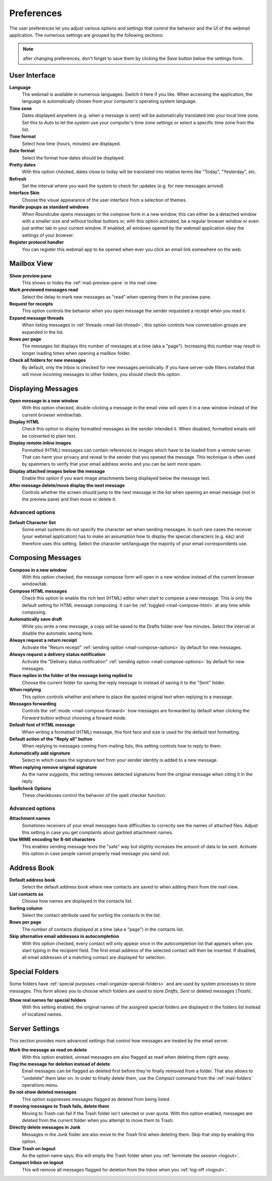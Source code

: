 .. index:: Preferences
.. _settings-prefs:

***********
Preferences
***********

The user preferences let you adjust various options and settings that control the behavior and the UI of the webmail application.
The numerous settings are grouped by the following sections:

.. note::  after changing preferences, don't forget to save them by clicking the *Save* button below the settings form.


.. _settings-prefs-ui:

User Interface
--------------

**Language**
    The webmail is available in numerous languages. Switch it here if you like.
    When accessing the application, the language is automatically chosen from your computer's operating system language.

**Time zone**
    Dates displayed anywhere (e.g. when a message is sent) will be automatically translated into your local time zone.
    Set this to *Auto* to let the system use your computer's time zone settings or select a specific time zone from the list.

**Time format**
    Select how time (hours, minutes) are displayed.

**Date format**
    Select the format how dates should be displayed.

**Pretty dates**
    With this option checked, dates close to today will be translated into relative terms like "Today", "Yesterday", etc.

**Refresh**
    Set the interval where you want the system to check for updates (e.g. for new messages arrived)

**Interface Skin**
    Choose the visual appearance of the user interface from a selection of themes.

**Handle popups as standard windows**
    When Roundcube opens messages or the compose form in a new window, this can either be a detached
    window with a smaller size and without toolbar buttons or, with this option activated, be a
    regular browser window or even just anther tab in your current window. If enabled, all windows
    opened by the webmail application obey the settings of your browser.

**Register protocol handler**
    You can register this webmail app to be opened when ever you click an email link somewhere on the web.


.. _settings-prefs-mailbox:

Mailbox View
------------

**Show preview pane**
    This shows or hides the :ref:`mail-preview-pane` in the mail view.

**Mark previewed messages read**
    Select the delay to mark new messages as "read" when opening them in the preview pane.

**Request for receipts**
    This option controls the behavior when you open message the sender requested a receipt when you read it.

**Expand message threads**
    When listing messages in :ref:`threads <mail-list-thread>`, this option controls how conversation groups are
    expanded in the list.

**Rows per page**
    The messages list displays this number of messages at a time (aka a "page"). Increasing this number may result
    in longer loading times when opening a mailbox folder.

**Check all folders for new messages**
    By default, only the Inbox is checked for new messages periodically. If you have server-side filters installed
    that will move incoming messages to other folders, you should check this option.


.. _settings-prefs-mailview:

Displaying Messages
-------------------

**Open message in a new window**
    With this option checked, double-clicking a message in the email view will open it in a new window instead of
    the current browser window/tab.
    
**Display HTML**
    Check this option to display formatted messages as the sender intended it. When disabled, formatted emails will
    be converted to plain text.

**Display remote inline images**
    Formatted (HTML) messages can contain references to images which have to be loaded from a remote server.
    That can harm your privacy and reveal to the sender that you opened the message. This technique is often used
    by spammers to verify that your email address works and you can be sent more spam.

**Display attached images below the message**
    Enable this option if you want image attachments being displayed below the message text.

**After message delete/move display the next message**
    Controls whether the screen should jump to the next message in the list when opening an email message
    (not in the preview pane) and then move or delete it.

Advanced options
^^^^^^^^^^^^^^^^

**Default Character Set**
    Some email systems do not specify the character set when sending messages. In such rare cases
    the receiver (your webmail application) has to make an assumption how to display the special
    characters (e.g. éäç) and therefore uses this setting. Select the character set/language the
    majority of your email correspondents use.


.. _settings-prefs-compose:

Composing Messages
------------------

**Compose in a new window**
    With this option checked, the message compose form will open in a new window instead of
    the current browser window/tab.

**Compose HTML messages**
    Check this option to enable the rich text (HTML) editor when start to compose a new message.
    This is only the default setting for HTML message composing. It can be :ref:`toggled <mail-compose-html>`
    at any time while composing.

**Automatically save draft**
    While you write a new message, a copy will be saved to the Drafts folder ever few minutes.
    Select the interval or disable the automatic saving here.

**Always request a return receipt**
    Activate the "Return receipt" :ref:`sending option <mail-compose-options>` by default for new messages.

**Always request a delivery status notification**
    Activate the "Delivery status notification" :ref:`sending option <mail-compose-options>` by default for new messages.

**Place replies in the folder of the message being replied to**
    Choose the current folder for saving the reply message to instead of saving it to the "Sent" folder.

**When replying**
    This option controls whether and where to place the quoted original text when replying to a message.

**Messages forwarding**
    Controls the :ref:`mode <mail-compose-forward>` how messages are forwarded by default when
    clicking the *Forward* button without choosing a forward mode.

**Default font of HTML message**
    When writing a formatted (HTML) message, this font face and size is used for the default text formatting.

**Default action of the "Reply all" button**
    When replying to messages coming from mailing lists, this setting controls how to reply to them.

**Automatically add signature**
    Select in which cases the signature text from your sender identity is added to a new message.

**When replying remove original signature**
    As the name suggests, this setting removes detected signatures from the original message
    when citing it in the reply.

**Spellcheck Options**
    These checkboxes control the behavior of the spell checker function.

Advanced options
^^^^^^^^^^^^^^^^

**Attachment names**
    Sometimes receivers of your email messages have difficulties to correctly see the names of attached files.
    Adjust this setting in case you get complaints about garbled attachment names.

**Use MIME encoding for 8-bit characters**
    This enables sending message texts the "safe" way but slightly increases the amount of data to be sent.
    Activate this option in case people cannot properly read message you send out.


.. _settings-prefs-addressbook:

Address Book
------------

**Default address book**
    Select the default address book where new contacts are saved to when adding them from the mail view.

**List contacts as**
    Choose how names are displayed in the contacts list.

**Sorting column**
    Select the contact attribute used for sorting the contacts in the list.

**Rows per page**
    The number of contacts displayed at a time (aka a "page") in the contacts list.

**Skip alternative email addresses in autocompletion**
    With this option checked, every contact will only appear once in the autocompletion list
    that appears when you start typing in the recipient field. The first email address of the 
    selected contact will then be inserted. If disabled, all email addresses of a matching contact
    are displayed for selection.

.. _settings-prefs-folders:

Special Folders
---------------

Some folders have :ref:`special purposes <mail-organize-special-folders>` and are used by system processes to store messages.
This form allows you to choose which folders are used to store *Drafts*, *Sent* or deleted messages (*Trash*).

**Show real names for special folders**
    With this setting enabled, the original names of the assigned special folders are displayed in the
    folders list instead of localized names.

.. only:: archive

    When hitting the *Archive* button in the mail view, the selected messages are moved to this folder.

    **Divide archive by**
        This option allows you to organize your archive folder in various ways.
        The selected message(s) can be filed into sub-folders of the archive according
        the sent date, the sender's email address or the folder the message is moved from.

        When set to *None*, all messages will be stored in the Archive folder without any sub-folders
        being created.


.. _settings-prefs-server:

Server Settings
---------------

This section provides more advanced settings that control how messages are treated by the email server.

**Mark the message as read on delete**
    With this option enabled, unread messages are also flagged as read when deleting them right away.

**Flag the message for deletion instead of delete**
    Email messages can be flagged as deleted first before they're finally removed from a folder. That also allows to "undelete"
    them later on. In order to finally delete them, use the *Compact* command from the :ref:`mail-folders` operations menu.

**Do not show deleted messages**
    This option suppresses messages flagged as deleted from being listed.

**If moving messages to Trash fails, delete them**
    Moving to Trash can fail if the Trash folder isn't selected or over quota. With this option enabled, messages are
    deleted from the current folder when you attempt to move them to Trash.

**Directly delete messages in Junk**
    Messages in the *Junk* folder are also move to the *Trash* first when deleting them.
    Skip that step by enabling this option.

**Clear Trash on logout**
    As the option name says, this will empty the Trash folder when you :ref:`terminate the session <logout>`.

**Compact Inbox on logout**
    This will remove all messages flagged for deletion from the Inbox when you :ref:`log-off <logout>`.

